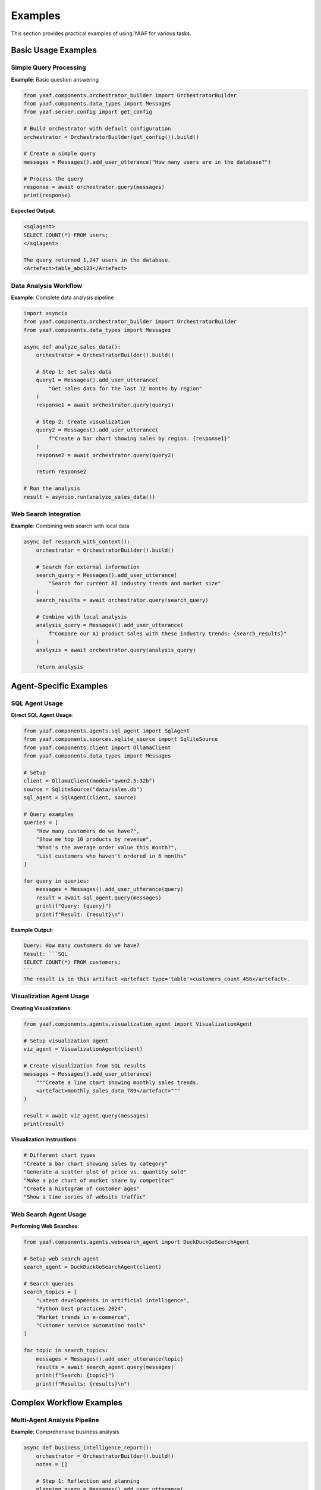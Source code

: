 Examples
========

This section provides practical examples of using YAAF for various tasks.

Basic Usage Examples
-------------------

Simple Query Processing
~~~~~~~~~~~~~~~~~~~~~~

**Example**: Basic question answering

.. code-block:: python

   from yaaf.components.orchestrator_builder import OrchestratorBuilder
   from yaaf.components.data_types import Messages
   from yaaf.server.config import get_config
   
   # Build orchestrator with default configuration
   orchestrator = OrchestratorBuilder(get_config()).build()
   
   # Create a simple query
   messages = Messages().add_user_utterance("How many users are in the database?")
   
   # Process the query
   response = await orchestrator.query(messages)
   print(response)

**Expected Output**:

.. code-block:: text

   <sqlagent>
   SELECT COUNT(*) FROM users;
   </sqlagent>
   
   The query returned 1,247 users in the database.
   <Artefact>table_abc123</Artefact>

Data Analysis Workflow
~~~~~~~~~~~~~~~~~~~~~

**Example**: Complete data analysis pipeline

.. code-block:: python

   import asyncio
   from yaaf.components.orchestrator_builder import OrchestratorBuilder
   from yaaf.components.data_types import Messages
   
   async def analyze_sales_data():
       orchestrator = OrchestratorBuilder().build()
       
       # Step 1: Get sales data
       query1 = Messages().add_user_utterance(
           "Get sales data for the last 12 months by region"
       )
       response1 = await orchestrator.query(query1)
       
       # Step 2: Create visualization
       query2 = Messages().add_user_utterance(
           f"Create a bar chart showing sales by region. {response1}"
       )
       response2 = await orchestrator.query(query2)
       
       return response2
   
   # Run the analysis
   result = asyncio.run(analyze_sales_data())

Web Search Integration
~~~~~~~~~~~~~~~~~~~~~

**Example**: Combining web search with local data

.. code-block:: python

   async def research_with_context():
       orchestrator = OrchestratorBuilder().build()
       
       # Search for external information
       search_query = Messages().add_user_utterance(
           "Search for current AI industry trends and market size"
       )
       search_results = await orchestrator.query(search_query)
       
       # Combine with local analysis
       analysis_query = Messages().add_user_utterance(
           f"Compare our AI product sales with these industry trends: {search_results}"
       )
       analysis = await orchestrator.query(analysis_query)
       
       return analysis

Agent-Specific Examples
----------------------

SQL Agent Usage
~~~~~~~~~~~~~~

**Direct SQL Agent Usage**:

.. code-block:: python

   from yaaf.components.agents.sql_agent import SqlAgent
   from yaaf.components.sources.sqlite_source import SqliteSource
   from yaaf.components.client import OllamaClient
   from yaaf.components.data_types import Messages
   
   # Setup
   client = OllamaClient(model="qwen2.5:32b")
   source = SqliteSource("data/sales.db")
   sql_agent = SqlAgent(client, source)
   
   # Query examples
   queries = [
       "How many customers do we have?",
       "Show me top 10 products by revenue",
       "What's the average order value this month?",
       "List customers who haven't ordered in 6 months"
   ]
   
   for query in queries:
       messages = Messages().add_user_utterance(query)
       result = await sql_agent.query(messages)
       print(f"Query: {query}")
       print(f"Result: {result}\n")

**Example Output**:

.. code-block:: text

   Query: How many customers do we have?
   Result: ```SQL
   SELECT COUNT(*) FROM customers;
   ```
   The result is in this artifact <artefact type='table'>customers_count_456</artefact>.

Visualization Agent Usage
~~~~~~~~~~~~~~~~~~~~~~~~

**Creating Visualizations**:

.. code-block:: python

   from yaaf.components.agents.visualization_agent import VisualizationAgent
   
   # Setup visualization agent
   viz_agent = VisualizationAgent(client)
   
   # Create visualization from SQL results
   messages = Messages().add_user_utterance(
       """Create a line chart showing monthly sales trends.
       <artefact>monthly_sales_data_789</artefact>"""
   )
   
   result = await viz_agent.query(messages)
   print(result)

**Visualization Instructions**:

.. code-block:: text

   # Different chart types
   "Create a bar chart showing sales by category"
   "Generate a scatter plot of price vs. quantity sold"
   "Make a pie chart of market share by competitor"
   "Create a histogram of customer ages"
   "Show a time series of website traffic"

Web Search Agent Usage
~~~~~~~~~~~~~~~~~~~~~

**Performing Web Searches**:

.. code-block:: python

   from yaaf.components.agents.websearch_agent import DuckDuckGoSearchAgent
   
   # Setup web search agent
   search_agent = DuckDuckGoSearchAgent(client)
   
   # Search queries
   search_topics = [
       "Latest developments in artificial intelligence",
       "Python best practices 2024",
       "Market trends in e-commerce",
       "Customer service automation tools"
   ]
   
   for topic in search_topics:
       messages = Messages().add_user_utterance(topic)
       results = await search_agent.query(messages)
       print(f"Search: {topic}")
       print(f"Results: {results}\n")

Complex Workflow Examples
-------------------------

Multi-Agent Analysis Pipeline
~~~~~~~~~~~~~~~~~~~~~~~~~~~~

**Example**: Comprehensive business analysis

.. code-block:: python

   async def business_intelligence_report():
       orchestrator = OrchestratorBuilder().build()
       notes = []
       
       # Step 1: Reflection and planning
       planning_query = Messages().add_user_utterance(
           """Plan a comprehensive analysis of our business performance. 
           Consider sales data, market trends, and competitive landscape."""
       )
       plan = await orchestrator.query(planning_query, notes)
       
       # Step 2: Get internal sales data
       sales_query = Messages().add_user_utterance(
           "Get our sales performance data for the last year by product category"
       )
       sales_data = await orchestrator.query(sales_query, notes)
       
       # Step 3: Research market trends
       market_query = Messages().add_user_utterance(
           "Search for current market trends in our industry"
       )
       market_trends = await orchestrator.query(market_query, notes)
       
       # Step 4: Create visualizations
       viz_query = Messages().add_user_utterance(
           f"""Create visualizations showing:
           1. Our sales trends over time
           2. Product category performance
           
           Use this data: {sales_data}"""
       )
       visualizations = await orchestrator.query(viz_query, notes)
       
       # Step 5: Generate final report
       report_query = Messages().add_user_utterance(
           f"""Generate a comprehensive business intelligence report combining:
           - Sales analysis: {sales_data}
           - Market trends: {market_trends}
           - Visualizations: {visualizations}
           
           Provide insights and recommendations."""
       )
       final_report = await orchestrator.query(report_query, notes)
       
       return final_report, notes

RAG-Based Document Analysis
~~~~~~~~~~~~~~~~~~~~~~~~~~

**Example**: Document-based question answering

.. code-block:: python

   from yaaf.components.agents.rag_agent import RAGAgent
   from yaaf.components.sources.text_source import TextSource
   
   # Setup RAG agent with document sources
   document_sources = [
       TextSource("documents/policies/"),
       TextSource("documents/procedures/"),
       TextSource("documents/guidelines/")
   ]
   
   rag_agent = RAGAgent(client, document_sources)
   
   # Document-based queries
   queries = [
       "What is our vacation policy for new employees?",
       "How do we handle customer complaints?",
       "What are the safety procedures for the warehouse?",
       "What's the process for requesting equipment?"
   ]
   
   for query in queries:
       messages = Messages().add_user_utterance(query)
       answer = await rag_agent.query(messages)
       print(f"Q: {query}")
       print(f"A: {answer}\n")

Machine Learning Pipeline
~~~~~~~~~~~~~~~~~~~~~~~~

**Example**: Training and using ML models

.. code-block:: python

   async def ml_analysis_pipeline():
       orchestrator = OrchestratorBuilder().build()
       
       # Step 1: Get training data
       data_query = Messages().add_user_utterance(
           "Get customer data including demographics and purchase history"
       )
       training_data = await orchestrator.query(data_query)
       
       # Step 2: Train ML model
       ml_query = Messages().add_user_utterance(
           f"""Train a machine learning model to predict customer churn
           using this data: {training_data}"""
       )
       model_results = await orchestrator.query(ml_query)
       
       # Step 3: Visualize model performance
       viz_query = Messages().add_user_utterance(
           f"""Create visualizations showing:
           1. Model performance metrics
           2. Feature importance
           3. Prediction accuracy
           
           Use model results: {model_results}"""
       )
       performance_viz = await orchestrator.query(viz_query)
       
       return model_results, performance_viz

Frontend Integration Examples
----------------------------

Chat Interface Usage
~~~~~~~~~~~~~~~~~~~

**Example**: Frontend chat integration

.. code-block:: typescript

   // React component for chat interface
   import { useState } from 'react'
   import { Chat } from '@/components/ui/chat'
   
   export function BusinessAnalytics() {
     const [messages, setMessages] = useState<Message[]>([])
     
     const handleSendMessage = async (content: string) => {
       // Add user message
       const userMessage = {
         id: Date.now().toString(),
         content,
         role: 'user' as const,
         timestamp: new Date()
       }
       setMessages(prev => [...prev, userMessage])
       
       // Send to backend
       const response = await fetch('/api/chat', {
         method: 'POST',
         headers: { 'Content-Type': 'application/json' },
         body: JSON.stringify({
           messages: [{ role: 'user', content }],
           session_id: 'analytics_session'
         })
       })
       
       // Handle streaming response
       // ... streaming logic
     }
     
     return (
       <div className="analytics-dashboard">
         <h1>Business Analytics Chat</h1>
         <Chat
           messages={messages}
           onSendMessage={handleSendMessage}
           placeholder="Ask about sales, customers, or market trends..."
         />
       </div>
     )
   }

Real-time Data Dashboard
~~~~~~~~~~~~~~~~~~~~~~~

**Example**: Live dashboard with agent integration

.. code-block:: typescript

   import { useEffect, useState } from 'react'
   
   interface DashboardData {
     salesMetrics: any
     customerAnalytics: any
     marketTrends: any
   }
   
   export function LiveDashboard() {
     const [data, setData] = useState<DashboardData>()
     const [loading, setLoading] = useState(true)
     
     useEffect(() => {
       const updateDashboard = async () => {
         setLoading(true)
         
         // Trigger multiple agent queries
         const queries = [
           'Get current sales metrics and KPIs',
           'Analyze customer behavior trends',
           'Search for relevant market updates'
         ]
         
         const results = await Promise.all(
           queries.map(query => 
             fetch('/api/chat', {
               method: 'POST',
               body: JSON.stringify({
                 messages: [{ role: 'user', content: query }],
                 session_id: `dashboard_${Date.now()}`
               })
             }).then(r => r.json())
           )
         )
         
         setData({
           salesMetrics: results[0],
           customerAnalytics: results[1],
           marketTrends: results[2]
         })
         setLoading(false)
       }
       
       // Update every 5 minutes
       updateDashboard()
       const interval = setInterval(updateDashboard, 5 * 60 * 1000)
       
       return () => clearInterval(interval)
     }, [])
     
     if (loading) return <div>Loading dashboard...</div>
     
     return (
       <div className="dashboard-grid">
         <DashboardCard title="Sales Metrics" data={data?.salesMetrics} />
         <DashboardCard title="Customer Analytics" data={data?.customerAnalytics} />
         <DashboardCard title="Market Trends" data={data?.marketTrends} />
       </div>
     )
   }

API Usage Examples
------------------

Direct API Calls
~~~~~~~~~~~~~~~~

**Example**: Using YAAF API directly

.. code-block:: javascript

   // Create a new conversation stream
   async function startConversation(query) {
     const streamId = `session_${Date.now()}`
     
     // Create stream
     await fetch('http://localhost:4000/create_stream', {
       method: 'POST',
       headers: { 'Content-Type': 'application/json' },
       body: JSON.stringify({
         stream_id: streamId,
         messages: [{ role: 'user', content: query }]
       })
     })
     
     // Poll for responses
     const pollForUpdates = async () => {
       const response = await fetch('http://localhost:4000/get_utterances', {
         method: 'POST',
         headers: { 'Content-Type': 'application/json' },
         body: JSON.stringify({ stream_id: streamId })
       })
       
       const notes = await response.json()
       return notes
     }
     
     // Check for updates every second
     const interval = setInterval(async () => {
       const notes = await pollForUpdates()
       if (notes.length > 0) {
         console.log('New responses:', notes)
         // Process notes...
       }
     }, 1000)
     
     return { streamId, stopPolling: () => clearInterval(interval) }
   }
   
   // Usage
   const conversation = await startConversation("Analyze our sales performance")

Batch Processing
~~~~~~~~~~~~~~~

**Example**: Processing multiple queries

.. code-block:: python

   async def batch_analysis(queries):
       orchestrator = OrchestratorBuilder().build()
       results = []
       
       for query in queries:
           try:
               messages = Messages().add_user_utterance(query)
               response = await orchestrator.query(messages)
               results.append({
                   'query': query,
                   'response': response,
                   'status': 'success'
               })
           except Exception as e:
               results.append({
                   'query': query,
                   'error': str(e),
                   'status': 'error'
               })
       
       return results
   
   # Batch queries
   queries = [
       "Get monthly sales totals",
       "Find top performing products",
       "Analyze customer demographics",
       "Create sales trend visualization"
   ]
   
   results = await batch_analysis(queries)
   for result in results:
       print(f"Query: {result['query']}")
       if result['status'] == 'success':
           print(f"Response: {result['response'][:100]}...")
       else:
           print(f"Error: {result['error']}")
       print()

Error Handling Examples
----------------------

Robust Error Handling
~~~~~~~~~~~~~~~~~~~~~

**Example**: Comprehensive error handling

.. code-block:: python

   import logging
   from typing import Optional
   
   logger = logging.getLogger(__name__)
   
   async def robust_query_processing(query: str) -> Optional[str]:
       try:
           orchestrator = OrchestratorBuilder().build()
           messages = Messages().add_user_utterance(query)
           
           response = await orchestrator.query(messages)
           return response
           
       except ConnectionError as e:
           logger.error(f"Database connection failed: {e}")
           return "Sorry, I'm having trouble accessing the database right now."
           
       except ValueError as e:
           logger.error(f"Invalid query format: {e}")
           return "I don't understand that query. Could you rephrase it?"
           
       except Exception as e:
           logger.error(f"Unexpected error processing query '{query}': {e}")
           return "Something went wrong. Please try again later."

Frontend Error Handling
~~~~~~~~~~~~~~~~~~~~~~~

**Example**: User-friendly error handling

.. code-block:: typescript

   async function handleChatMessage(message: string) {
     try {
       setLoading(true)
       setError(null)
       
       const response = await fetch('/api/chat', {
         method: 'POST',
         headers: { 'Content-Type': 'application/json' },
         body: JSON.stringify({
           messages: [{ role: 'user', content: message }],
           session_id: sessionId
         })
       })
       
       if (!response.ok) {
         throw new Error(`Server error: ${response.status}`)
       }
       
       const data = await response.json()
       // Process successful response
       
     } catch (error) {
       console.error('Chat error:', error)
       
       if (error instanceof TypeError) {
         setError('Network connection problem. Please check your internet.')
       } else if (error.message.includes('500')) {
         setError('Server is temporarily unavailable. Please try again.')
       } else {
         setError('Something went wrong. Please try again.')
       }
     } finally {
       setLoading(false)
     }
   }

Performance Optimization Examples
--------------------------------

Efficient Query Processing
~~~~~~~~~~~~~~~~~~~~~~~~~

**Example**: Optimized batch processing

.. code-block:: python

   import asyncio
   from concurrent.futures import ThreadPoolExecutor
   
   async def parallel_analysis(queries: List[str]):
       orchestrator = OrchestratorBuilder().build()
       
       # Process queries in parallel
       tasks = []
       for query in queries:
           messages = Messages().add_user_utterance(query)
           task = orchestrator.query(messages)
           tasks.append(task)
       
       # Wait for all results
       results = await asyncio.gather(*tasks, return_exceptions=True)
       
       # Process results
       processed_results = []
       for i, result in enumerate(results):
           if isinstance(result, Exception):
               processed_results.append({
                   'query': queries[i],
                   'error': str(result)
               })
           else:
               processed_results.append({
                   'query': queries[i],
                   'response': result
               })
       
       return processed_results

Caching Strategy
~~~~~~~~~~~~~~~

**Example**: Response caching

.. code-block:: python

   from functools import lru_cache
   import hashlib
   
   class CachedOrchestrator:
       def __init__(self):
           self.orchestrator = OrchestratorBuilder().build()
           self.cache = {}
       
       def _hash_query(self, query: str) -> str:
           return hashlib.md5(query.encode()).hexdigest()
       
       async def query(self, query: str) -> str:
           query_hash = self._hash_query(query)
           
           # Check cache first
           if query_hash in self.cache:
               print(f"Cache hit for query: {query[:50]}...")
               return self.cache[query_hash]
           
           # Process query
           messages = Messages().add_user_utterance(query)
           response = await self.orchestrator.query(messages)
           
           # Cache response
           self.cache[query_hash] = response
           print(f"Cached response for query: {query[:50]}...")
           
           return response